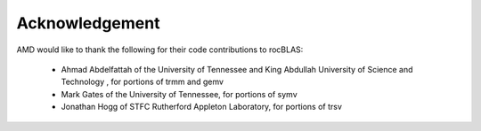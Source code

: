 
===============
Acknowledgement
===============

AMD would like to thank the following for their code contributions to rocBLAS:

 - Ahmad Abdelfattah of the University of Tennessee and King Abdullah University of Science and Technology , for portions of trmm and gemv
 - Mark Gates of the University of Tennessee, for portions of symv
 - Jonathan Hogg of STFC Rutherford Appleton Laboratory, for portions of trsv


